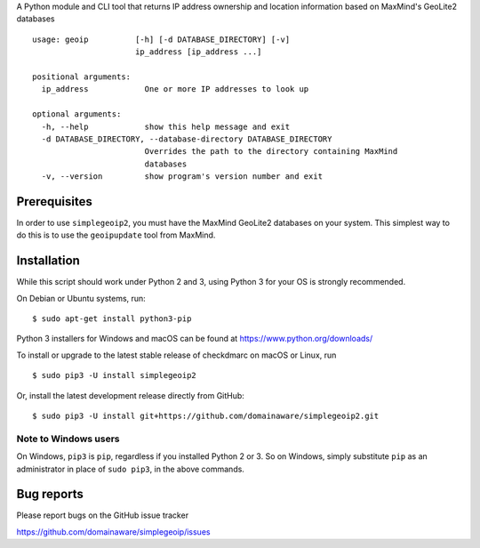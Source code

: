 A Python module and CLI tool that returns IP address ownership and location information based on MaxMind's GeoLite2
databases

::

    usage: geoip          [-h] [-d DATABASE_DIRECTORY] [-v]
                          ip_address [ip_address ...]

    positional arguments:
      ip_address            One or more IP addresses to look up

    optional arguments:
      -h, --help            show this help message and exit
      -d DATABASE_DIRECTORY, --database-directory DATABASE_DIRECTORY
                            Overrides the path to the directory containing MaxMind
                            databases
      -v, --version         show program's version number and exit

Prerequisites
-------------

In order to use ``simplegeoip2``, you must have the MaxMind GeoLite2 databases on your system. This simplest way to do
this is to use the ``geoipupdate`` tool from MaxMind.



Installation
------------

While this script should work under Python 2 and 3, using Python 3 for your OS is strongly recommended.

On Debian or Ubuntu systems, run:

::

    $ sudo apt-get install python3-pip


Python 3 installers for Windows and macOS can be found at https://www.python.org/downloads/

To install or upgrade to the latest stable release of checkdmarc on macOS or Linux, run

::

    $ sudo pip3 -U install simplegeoip2

Or, install the latest development release directly from GitHub:

::

    $ sudo pip3 -U install git+https://github.com/domainaware/simplegeoip2.git


Note to Windows users
^^^^^^^^^^^^^^^^^^^^^

On Windows, ``pip3`` is ``pip``, regardless if you installed Python 2 or 3. So on Windows, simply
substitute ``pip`` as an administrator in place of ``sudo pip3``, in the above commands.


Bug reports
-----------

Please report bugs on the GitHub issue tracker

https://github.com/domainaware/simplegeoip/issues